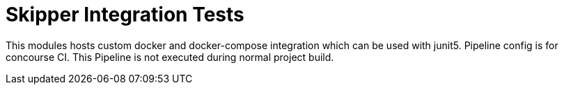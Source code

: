 # Skipper Integration Tests

This modules hosts custom docker and docker-compose integration which can be used with junit5. Pipeline config is for concourse CI. This Pipeline is not executed during normal project build.
